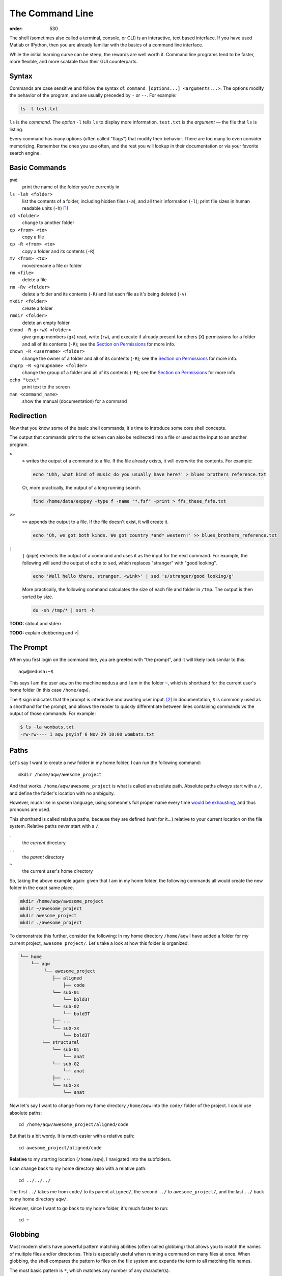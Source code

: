 The Command Line
################
:order: 530

The shell (sometimes also called a terminal, console, or CLI) is an interactive,
text based interface. If you have used Matlab or IPython, then you are already
familiar with the basics of a command line interface.

While the initial learning curve can be steep, the rewards are well worth it.
Command line programs tend to be faster, more flexible, and more scalable than
their GUI counterparts.

Syntax
******
Commands are case sensitive and follow the syntax of:
``command [options...] <arguments...>``. The options modify the behavior of
the program, and are usually preceded by ``-`` or ``--``. For example:

.. code::

  ls -l test.txt

``ls`` is the *command*. The *option* ``-l`` tells ``ls`` to display more
information. ``test.txt`` is the *argument* — the file that ``ls`` is listing.

Every command has many options (often called "flags") that modify their
behavior. There are too many to even consider memorizing. Remember the ones you
use often, and the rest you will lookup in their documentation or via your
favorite search engine.

Basic Commands
**************
``pwd``
  print the name of the folder you're currently in
``ls -lah <folder>``
  list the contents of a folder, including hidden files (``-a``), and all their
  information (``-l``); print file sizes in human readable units
  (``-h``) [#human]_
``cd <folder>``
  change to another folder
``cp <from> <to>``
  copy a file
``cp -R <from> <to>``
  copy a folder and its contents (``-R``)
``mv <from> <to>``
  move/rename a file or folder
``rm <file>``
  delete a file
``rm -Rv <folder>``
  delete a folder and its contents (``-R``) and list each file as it's being
  deleted (``-v``)
``mkdir <folder>``
  create a folder
``rmdir <folder>``
  delete an empty folder
``chmod -R g+rwX <folder>``
  give group members (``g+``) read, write (``rw``), and execute if already
  present for others (``X``) permissions for a folder and all of its contents
  (``-R``);
  see the `Section on Permissions`_ for more info.
``chown -R <username> <folder>``
  change the owner of a folder and all of its contents (``-R``);
  see the `Section on Permissions`_ for more info.
``chgrp -R <groupname> <folder>``
  change the group of a folder and all of its contents (``-R``);
  see the `Section on Permissions`_ for more info.
``echo "text"``
  print text to the screen
``man <command_name>``
  show the manual (documentation) for a command

.. _Section on Permissions: #permissions

Redirection
***********
Now that you know some of the basic shell commands, it's time to introduce some
core shell concepts.

The output that commands print to the screen can also be redirected into a file
or used as the input to an another program.

``>``
  ``>`` writes the output of a command to a file. If the file already exists, it
  will overwrite the contents. For example:

  .. code::

    echo 'Uhh, what kind of music do you usually have here?' > blues_brothers_reference.txt

  Or, more practically, the output of a long running search.

  .. code::

    find /home/data/exppsy -type f -name "*.fsf" -print > ffs_these_fsfs.txt

``>>``
  ``>>`` appends the output to a file. If the file doesn't exist, it will
  create it.

  .. code::

    echo 'Oh, we got both kinds. We got country *and* western!' >> blues_brothers_reference.txt

``|``
  ``|`` (pipe) redirects the output of a command and uses it as the input for
  the next command. For example, the following will send the output of ``echo``
  to ``sed``, which replaces "stranger" with "good looking".

  .. code::

    echo 'Well hello there, stranger. <wink>' | sed 's/stranger/good looking/g'

  More practically, the following command calculates the size of each file and
  folder in ``/tmp``. The output is then sorted by size.

  .. code::

    du -sh /tmp/* | sort -h

.. class:: todo

  **TODO:** stdout and stderr

.. class:: todo

  **TODO:** explain clobbering and >|

The Prompt
**********
When you first login on the command line, you are greeted with "the prompt", and
it will likely look similar to this::

  aqw@medusa:~$

This says I am the user ``aqw`` on the machine ``medusa`` and I am in the folder
``~``, which is shorthand for the current user's home folder (in this case
``/home/aqw``).

The ``$`` sign indicates that the prompt is interactive and awaiting user input.
[#prompt]_ In documentation, ``$`` is commonly used as a shorthand for the
prompt, and allows the reader to quickly differentiate between lines containing
commands vs the output of those commands. For example:

.. code::

  $ ls -la wombats.txt
  -rw-rw---- 1 aqw psyinf 6 Nov 29 10:00 wombats.txt

Paths
*****
Let's say I want to create a new folder in my home folder, I can run the
following command::

  mkdir /home/aqw/awesome_project

And that works. ``/home/aqw/awesome_project`` is what is called an absolute
path. Absolute paths *always* start with a ``/``, and define the folder's
location with no ambiguity.

However, much like in spoken language, using someone's full proper name every
time `would be exhausting <https://www.youtube.com/watch?v=koZFca8AkT0>`_, and
thus pronouns are used.

This shorthand is called relative paths, because they are defined (wait for
it...) relative to your current location on the file system. Relative paths
*never* start with a ``/``.

``.``
  the *current* directory
``..``
  the *parent* directory
``~``
  the current user's home directory

So, taking the above example again: given that I am in my home folder, the
following commands all would create the new folder in the exact same place.

.. code::

  mkdir /home/aqw/awesome_project
  mkdir ~/awesome_project
  mkdir awesome_project
  mkdir ./awesome_project

To demonstrate this further, consider the following: In my home directory
``/home/aqw`` I have added a folder for my current project,
``awesome_project/``. Let's take a look at how this folder is organized:

.. code::

  └── home
      └── aqw
           └── awesome_project
              ├── aligned
                  ├── code
              └── sub-01
                  └── bold3T
              └── sub-02
                  └── bold3T
              ├── ...
              └── sub-xx
                  └── bold3T
          └── structural
              └── sub-01
                  └── anat
              └── sub-02
                  └── anat
              ├── ...
              └── sub-xx
                  └── anat

Now let's say I want to change from my home directory ``/home/aqw`` into the
``code/`` folder of the project. I could use absolute paths::

  cd /home/aqw/awesome_project/aligned/code

But that is a bit wordy. It is much easier with a relative path::

  cd awesome_project/aligned/code

**Relative** to my starting location (``/home/aqw``), I navigated into the
subfolders.

I can change back to my home directory also with a relative path::

  cd ../../../

The first ``../`` takes me from ``code/`` to its parent ``aligned/``, the second
``../`` to ``awesome_project/``, and the last ``../`` back to my home directory
``aqw/``.

However, since I want to go back to my home folder, it's much faster to run::

  cd ~

Globbing
********
Most modern shells have powerful pattern matching abilities (often called
globbing) that allows you to match the names of multiple files and/or
directories. This is especially useful when running a command on many files at
once. When globbing, the shell compares the pattern to files on the file system
and expands the term to all matching file names.

The most basic pattern is ``*``, which matches any number of any character(s).

For example, the following will list all files in the current directing ending
in ``.txt``::

  ls *.txt

Or, lets you move a bunch of ``.jpg`` files into a folder::

  mv -v *.jpg annoying_instagram_food_pics/

Globbing can also nest through directories. For example, assuming a typical
folder structure for subject data, you can list every subject's functional
``.nii.gz`` files for run 1::

  ls sub-*/func/*_run-1_*.nii.gz

You can read about more about Pattern Matching in `Bash's Docs
<https://www.gnu.org/software/bash/manual/bashref.html#Pattern-Matching>`_.

Permissions
***********
Every file and folder has permissions which determine which users are allowed to
read, write, and execute it.

.. code::

  $ ls -la wombats.txt
  -rw-rw---- 1 aqw psyinf 6 Nov 29 10:00 wombats.txt

The ``-rw-rw----`` provides all the information about this file's permissions.
The left-most ``-`` indicates whether it's a file, a folder (``d``), a symlink
(``l``), etc. The rest are three tuplets of ``---``. The first tuplet is for the
user, the second tuplet is for the group, the last tuplet is for all other users.

The above example shows that both the user (``aqw``) and the group (``psyinf``)
have read and write permissions (``rw-``) to ``wombats.txt``. All other users on
the system have no permissions (``---``).

Let's say I don't want others in the ``psyinf`` group to have permission to write
to ``wombats.txt`` anymore.

.. code::

  $ chmod g-w wombats.txt
  $ ls -lah wombats.txt
  -rw-r----- 1 aqw psyinf 6 Nov 29 10:00 wombats.txt

.. class:: todo

  **TODO:** explain chmod 640 vs chmod g-w

  **TODO:** discuss (and show how to set UMASK)

  **TODO:** discuss user-private groups, sticky bit

  **TODO:** point to a more exhaustive explanation and/or man page

Useful Commands
***************
``ssh <username>@<servername>``
  log into an interactive shell on another machine
``passwd``
  change your password
``rsync -avh --progress from_folder/ <user>@<server>:/destination/folder``
  sync/copy from a local folder to a folder on a remote server via SSH. Will
  preserve all permissions, checksum all transfers, and display its progress.
``grep -Ri <term> <folder>``
  case-insensitive search for a term for all files under a folder
``htop``
  overview of computer's CPU/RAM and running processes
``pip install --user <python_pip_package>``
  install Python packages into your home folder
``sed -i "s/oops/fixed/g" <file>``
  replace all occurrences of 'oops' with 'fixed' in a file
``wget <link>``
  download a file
``find <folder> -type d -exec chmod g+s {} \;``
  find all folders underneath a directory and apply the "sticky bit" to them;
  see the `Section on Permissions`_ for more info.
``du -sh <folder>``
  print how much disk space a folder uses
``cat <file>``
  print the contents of a file to the screen
``head -n 20 <file>``
  show the first 20 lines of a file
``tail -n 10 <file>``
  show the last 10 lines of a file
``tail -f <file>``
  print the last 10 lines of a file, and continue to print any new lines added
  to the file (useful for following log files)
``less <file>``
  print the content of a file to the screen, one screen at a time. While ``cat``
  will print the whole file, regardless of whether it fits the terminal size,
  ``less`` will print the first lines of a file and let you navigate forward
  and backward
``ln -s <target> <link_name>``
  create a symlink (a shortcut)

.. class:: todo

  **TODO:** ``sudo``

  **TODO:** ``unzip/tar/gzip``

  **TODO:** ``sshfs`` (different section/page?)

Piping Fun
**********
``du -sh ./* | sort -h``
  calculate the size of each of the files and folders that are children of the
  current folder, and then sort by size
``find ./ -mmin -60 | wc -l``
  find all files under the current directory that have been modified in the last
  60 minutes, and then count how many are found
``ls -lah ~/ | less``
  list all files in your home folder and display them one page at a time

Text Editors
************
Text editors are a crucial tool for any Linux user. You will often find the need
for one, whether it is to quickly edit a file or write a collection of analysis
scripts.

Religious wars have been fought over which is "the best" editor. From the
smoldering ashes, this is the breakdown:

``nano``
  Easy to use; medium features. If you're unsure of what to use, start with this.
``vim``
  Powerful and light; lots of features and many plugins; steep learning curve.
  Two resources to help get the most out of vim are the ``vimtutor`` program
  (already installed on on the cluster) and `vimcasts.org <http://vimcasts.org>`_.
``emacs``
  Powerful; tons of features; written in Lisp; huge ecosystem; advanced learning
  curve.

Shells
******
Whenever you use the command line on a Unix-based system, you do that in a
command-line interpreter that is referred to as a **shell**.

The shell is used to start commands and display the output of those commands. It
also comes with its own primitive (yet surprisingly powerful) scripting
language. [#shell]_

Many shells exist, though most belong to a family of shells called "Bourne
Shells" that descend from the original ``sh``. This is relevant, because they
share (mostly) a common syntax.

Common shells are:

**bash**
  The bourne-again shell (``bash``) is the default shell on many \*nix systems
  (most Linux distros, MacOS).

**zsh**
  The Z shell comes with many useful features, such as: shared history across
  running shells, substring search for history, smarter tab-completion, spelling
  correction, and better theming.

**tcsh**
  The C shell (both ``csh`` and ``tcsh``) is deprecated and should not be used.
  Some legacy systems use it, but is strongly encouraged to switch to either
  ``zsh`` or ``bash``. Comparatively, C shell has a limited feature set.  But
  most importantly, it is *not* a member of the Bourne family of shells, and
  thus uses a different syntax.

To determine what shell you're in, run the following::

  echo $SHELL

.. class:: todo

  **TODO:** history (up and searching), zsh history substring search

Tab Completion
**************
One of the best features ever invented is **tab completion**. Imagine your
spirit animal. Now imagine that animal sitting on your shoulder and shouting
"TAB!" every time you've typed the first 3 letters of a word. Listen to your
spirit animal's voice.

Tab completion autocompletes commands and paths when you press the ``Tab`` key.
If there are multiple matching options, pressing ``Tab`` twice will list them.

The greatest advantage of tab completion is not increased speed (though that is
a nice benefit) but rather the near elimination of typos — and the resulting
reduction of cognitive load. You can actually focus on the task you're working
on, rather than your typing.

For an example of tab-completion with paths, consider the following directory
structure:

.. code::

  ├── Desktop
  ├── Documents
  │   ├── my_awesome_project
  │   └── my_comics
  │      └── xkcd
  │      │   └── is_it_worth_the_time.png
  ├── Downloads

You're in your home directory, and you want to navigate to your `xkcd
<https://xkcd.com/1205/>`_ comic selection in ``Documents/my_comics/xkcd``.
Instead of typing the full path error-free, you can press ``Tab`` after the
first few letters. If it is unambiguous, such as ``cd Doc <Tab>``, it will
expand to ``cd Documents``. If there are multiple matching options, such as
``cd Do``, you will be prompted for more letters. Pressing ``Tab`` again will
list the matching options (``Documents`` and ``Downloads`` in this case).

A visual example of tab-completion in action:

.. raw:: html

  <img src="http://upload.wikimedia.org/wikipedia/commons/a/ad/Command-line-completion-example.gif"/>

There are more sophisticated completion scripts, but they are not always enabled
by default. For example, ``git add -p <TAB>`` will list only modified files.
``zsh`` can expand multiple levels at a time: ``cd d/m/x <TAB>`` will complete
to ``cd Documents/my_comics/xkcd``.

----

.. [#human] By default, file sizes are printed in Bytes. The ``-h`` flag changes
   this to units sane for human consumption. For example: 137216 would instead
   be listed as 134K. And for those brains rioting right now, remember,
   computers are binary, so 1K is 1024 bytes (2\ :sup:`10`), not 1000 (10\
   :sup:`3`).
.. [#prompt] The ``#`` symbol is commonly used to indicate a prompt with
   elevated permissions (such as the ``root`` user).
.. [#shell] As always, the man page (``man bash``) is a great reference. But if
   you're interested in acquiring a deep understanding of shell, then I *highly*
   recommend "Beginning Portable Shell Scripting" by Peter Seebach.
